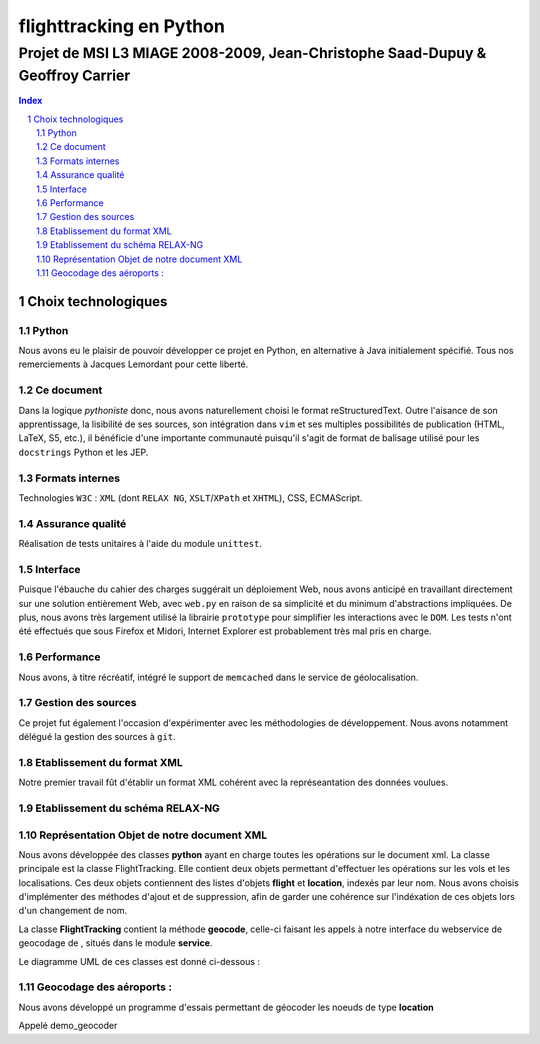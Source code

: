 .. |google| image:: google.png

========================
flighttracking en Python
========================

-------------------------------------------------------------------------------
Projet de MSI L3 MIAGE 2008-2009, Jean-Christophe Saad-Dupuy & Geoffroy Carrier
-------------------------------------------------------------------------------

.. sectnum::
.. contents:: Index

Choix technologiques
====================

Python
------

Nous avons eu le plaisir de pouvoir développer ce projet en Python, en alternative à Java initialement spécifié. Tous nos remerciements à Jacques Lemordant pour cette liberté.

Ce document
-----------

Dans la logique *pythoniste* donc, nous avons naturellement choisi le format reStructuredText. Outre l'aisance de son apprentissage, la lisibilité de ses sources, son intégration dans ``vim`` et ses multiples possibilités de publication (HTML, LaTeX, S5, etc.), il bénéficie d'une importante communauté puisqu'il s'agit de format de balisage utilisé pour les ``docstrings`` Python et les JEP.

Formats internes
----------------

Technologies ``W3C`` : ``XML`` (dont ``RELAX NG``, ``XSLT``/``XPath`` et ``XHTML``), CSS, ECMAScript.

Assurance qualité
-----------------

Réalisation de tests unitaires à l'aide du module ``unittest``.

Interface
---------

Puisque l'ébauche du cahier des charges suggérait un déploiement Web, nous avons anticipé en travaillant directement sur une solution entièrement Web, avec ``web.py`` en raison de sa simplicité et du minimum d'abstractions impliquées. De plus, nous avons très largement utilisé la librairie ``prototype`` pour simplifier les interactions avec le ``DOM``. Les tests n'ont été effectués que sous Firefox et Midori, Internet Explorer est probablement très mal pris en charge.

Performance
-----------

Nous avons, à titre récréatif, intégré le support de ``memcached`` dans le service de géolocalisation.

Gestion des sources
-------------------

Ce projet fut également l'occasion d'expérimenter avec les méthodologies de développement. Nous avons notamment délégué la gestion des sources à ``git``.


Etablissement du format XML
----------------------------
Notre premier travail fût d'établir un format XML cohérent avec la représeantation
des données voulues.

Etablissement du schéma RELAX-NG
--------------------------------

Représentation Objet de notre document XML
------------------------------------------
Nous avons développée des classes **python** ayant en charge toutes les opérations sur le document xml.
La classe principale est la classe FlightTracking. Elle contient deux objets permettant d'effectuer les
opérations sur les vols et les localisations.
Ces deux objets contiennent des listes d'objets **flight** et **location**, indexés par leur nom.
Nous avons choisis d'implémenter des méthodes d'ajout et de suppression, afin de garder une cohérence
sur l'indéxation de ces objets lors d'un changement de nom.

La classe **FlightTracking** contient la méthode **geocode**, celle-ci faisant les appels à notre interface
du webservice de geocodage de |google|, situés dans le module **service**.

Le diagramme UML de ces classes est donné ci-dessous :

.. image:: flighttracking.png


Geocodage des aéroports :
-------------------------
Nous avons développé un programme d'essais permettant de géocoder les   
noeuds de type **location**

Appelé demo_geocoder
